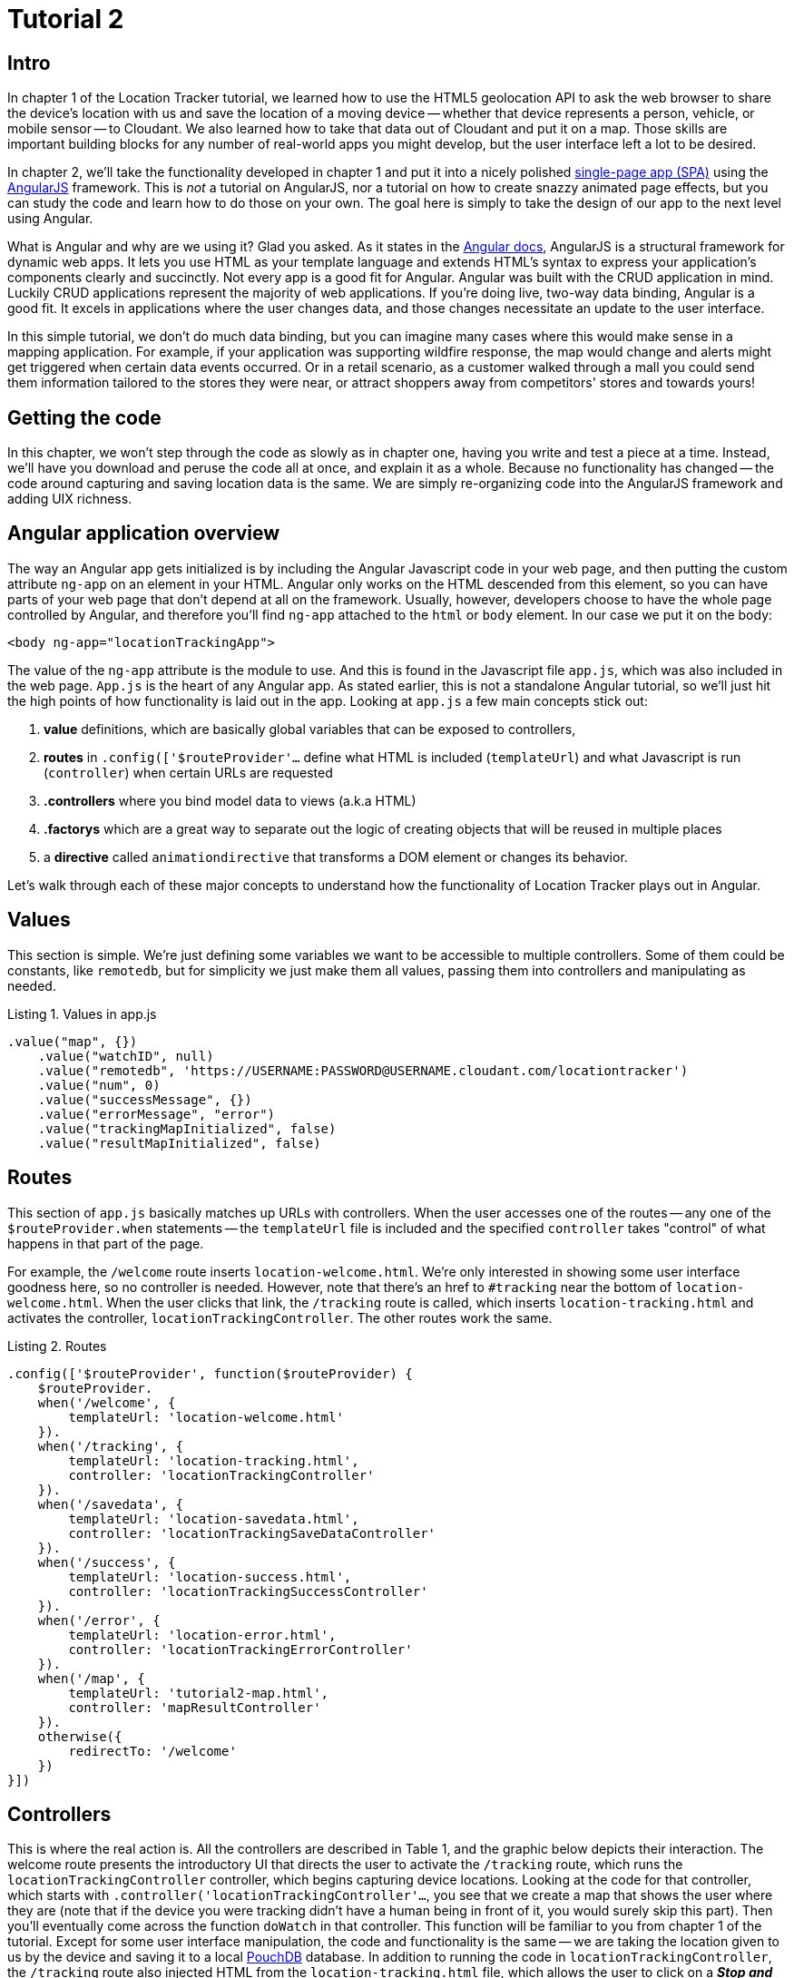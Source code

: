 = Tutorial 2

== Intro

In chapter 1 of the Location Tracker tutorial, we learned how to use the HTML5 geolocation API to ask the web browser to share the device's location with us and save the location of a moving device -- whether that device represents a person, vehicle, or mobile sensor -- to Cloudant. We also learned how to take that data out of Cloudant and put it on a map. Those skills are important building blocks for any number of real-world apps you might develop, but the user interface left a lot to be desired. 

In chapter 2, we'll take the functionality developed in chapter 1 and put it into a nicely polished http://en.wikipedia.org/wiki/Single-page_application[single-page app (SPA)] using the https://angularjs.org/[AngularJS] framework. This is _not_ a tutorial on AngularJS, nor a tutorial on how to create snazzy animated page effects, but you can study the code and learn how to do those on your own. The goal here is simply to take the design of our app to the next level using Angular. 

What is Angular and why are we using it? Glad you asked. As it states in the https://code.angularjs.org/1.2.26/docs/guide/introduction[Angular docs], AngularJS is a structural framework for dynamic web apps. It lets you use HTML as your template language and extends HTML's syntax to express your application's components clearly and succinctly. Not every app is a good fit for Angular. Angular was built with the CRUD application in mind. Luckily CRUD applications represent the majority of web applications. If you're doing live, two-way data binding, Angular is a good fit. It excels in applications where the user changes data, and those changes necessitate an update to the user interface. 

In this simple tutorial, we don't do much data binding, but you can imagine many cases where this would make sense in a mapping application. For example, if your application was supporting wildfire response, the map would change and alerts might get triggered when certain data events occurred. Or in a retail scenario, as a customer walked through a mall you could send them information tailored to the stores they were near, or attract shoppers away from competitors' stores and towards yours!

== Getting the code

In this chapter, we won't step through the code as slowly as in chapter one, having you write and test a piece at a time. Instead, we'll have you download and peruse the code all at once, and explain it as a whole. Because no functionality has changed -- the code around capturing and saving location data is the same. We are simply re-organizing code into the AngularJS framework and adding UIX richness.

== Angular application overview

The way an Angular app gets initialized is by including the Angular Javascript code in your web page, and then putting the custom attribute `ng-app` on an element in your HTML. Angular only works on the HTML descended from this element, so you can have parts of your web page that don't depend at all on the framework. Usually, however, developers choose to have the whole page controlled by Angular, and therefore you'll find `ng-app` attached to the `html` or `body` element. In our case we put it on the body:

[source,html]
----
<body ng-app="locationTrackingApp">
----

The value of the `ng-app` attribute is the module to use. And this is found in the Javascript file `app.js`, which was also included in the web page. `App.js` is the heart of any Angular app. As stated earlier, this is not a standalone Angular tutorial, so we'll just hit the high points of how functionality is laid out in the app. Looking at `app.js` a few main concepts stick out:

. *value* definitions, which are basically global variables that can be exposed to controllers, 
. *routes* in `.config(['$routeProvider'...` define what HTML is included (`templateUrl`) and what Javascript is run (`controller`) when certain URLs are requested 
. *.controllers* where you bind model data to views (a.k.a HTML)
. *.factorys* which are a great way to separate out the logic of creating objects that will be reused in multiple places
. a *directive* called `animationdirective` that transforms a DOM element or changes its behavior.

Let's walk through each of these major concepts to understand how the functionality of Location Tracker plays out in Angular.

== Values

This section is simple. We're just defining some variables we want to be accessible to multiple controllers. Some of them could be constants, like `remotedb`, but for simplicity we just make them all values, passing them into controllers and manipulating as needed.

.Listing 1. Values in app.js
[source,javascript]
----
.value("map", {})
    .value("watchID", null)
    .value("remotedb", 'https://USERNAME:PASSWORD@USERNAME.cloudant.com/locationtracker')
    .value("num", 0)
    .value("successMessage", {})
    .value("errorMessage", "error")
    .value("trackingMapInitialized", false)
    .value("resultMapInitialized", false)
----

== Routes

This section of `app.js` basically matches up URLs with controllers. When the user accesses one of the routes -- any one of the `$routeProvider.when` statements -- the `templateUrl` file is included and the specified `controller` takes "control" of what happens in that part of the page.

For example, the `/welcome` route inserts `location-welcome.html`. We're only interested in showing some user interface goodness here, so no controller is needed. However, note that there's an href to `#tracking` near the bottom of `location-welcome.html`. When the user clicks that link, the `/tracking` route is called, which inserts `location-tracking.html` and activates the controller, `locationTrackingController`. The other routes work the same.

.Listing 2. Routes
[source,javascript]
----
.config(['$routeProvider', function($routeProvider) {
    $routeProvider.
    when('/welcome', {
        templateUrl: 'location-welcome.html'
    }).
    when('/tracking', {
        templateUrl: 'location-tracking.html',
        controller: 'locationTrackingController'
    }).
    when('/savedata', {
        templateUrl: 'location-savedata.html',
        controller: 'locationTrackingSaveDataController'
    }).
    when('/success', {
        templateUrl: 'location-success.html',
        controller: 'locationTrackingSuccessController'
    }).
    when('/error', {
        templateUrl: 'location-error.html',
        controller: 'locationTrackingErrorController'
    }).
    when('/map', {
        templateUrl: 'tutorial2-map.html',
        controller: 'mapResultController'
    }).
    otherwise({
        redirectTo: '/welcome'
    })
}])
----

== Controllers

This is where the real action is. All the controllers are described in Table 1, and the graphic below depicts their interaction. The welcome route presents the introductory UI that directs the user to activate the `/tracking` route, which runs the `locationTrackingController` controller, which begins capturing device locations. Looking at the code for that controller, which starts with `.controller('locationTrackingController'...`, you see that we create a map that shows the user where they are (note that if the device you were tracking didn't have a human being in front of it, you would surely skip this part). Then you'll eventually come across the function `doWatch` in that controller. This function will be familiar to you from chapter 1 of the tutorial. Except for some user interface manipulation, the code and functionality is the same -- we are taking the location given to us by the device and saving it to a local http://pouchdb.com[PouchDB] database. In addition to running the code in `locationTrackingController`, the `/tracking` route also injected HTML from the `location-tracking.html` file, which allows the user to click on a *_Stop and Save data to IBM Cloudant_* button when they are done collecting a series of locations. 

The *_Stop and Save data to IBM Cloudant_* button activates the `/savedata` route, which runs  `locationTrackingSaveDataController`. The code for that controller, which starts with `.controller('locationTrackingSaveDataController'...`, runs some cool page animation effects and replicates our local PouchDB database to Cloudant. This is functionally equivalent to the `saveToServer` function in chapter 1. When database replication is finished, the controller automatically redirects to either a success or error UI. 

If the process was successful, we see some metadata about how many documents were written to the database, and we get an option to see a map of all the location data saved in the Cloudant database, just like we did at the end of chapter 1. 


image::graphics/components.png[title="Application Components"]

.Angular routes
[cols="2,2,2,2,2", frame="topbot",options="header"]
|=====
|Route |templateUrl |controller |what it does |img
|/welcome |location-welcome.html | | static introductory message |image:graphics2/welcome_button_sm.png[]
|/tracking |location-tracking.html | locationTrackingController | captures device location in PouchDB while showing current location on a map |image:graphics2/tracking_sm.png[]
|/savedata |location-savedata.html | locationTrackingSaveDataController | Saves location data to Cloudant by replicating from the local PouchDB to a remote Cloudant database account |image:graphics2/saving_sm.png[]
|/success |location-success.html | locationTrackingSuccessController | Shows metadata about the successful replication |image:graphics2/success_sm.png[]
|/error |location-error.html | locationTrackingErrorController |Shows metadata about a failed replication | n/a
|/map |tutorial2-map.html | mapResultController |Shows a map of all location data in the database |image:graphics2/map_sm.png[]
|=====

== Animating UI changes with the `animationdirective`

== Conclusion

This tutorial has shown that you can take functional, but bare tutorial code and transform it into a highly polished application with a little background in AngularJS. By comparing the code in chapters 1 and 2 you can also begin to see a possible workflow where a core Javascript developer might work on purely functional elements, while a front-end developer worked on the user interface. In fact, that's one of the benefits of AngularJS. Controllers separate out the data processing and database access from the "view" or front-end code, so that teams can be more productive working together in parallel. Therefore the lesson of this tutorial is less about how to write an AngularJS app, and more about how to use a web development framework to make your team more efficient and productive. 

In the next chapter, we'll focus on another aspect of taking the Location Tracker tutorial app closer to production quality -- securing authentication credentials. We'll leave the  couchapp deployment methodology behind and add a Node.js middleware layer to the app so that client code doesn't contain database credentials. 

